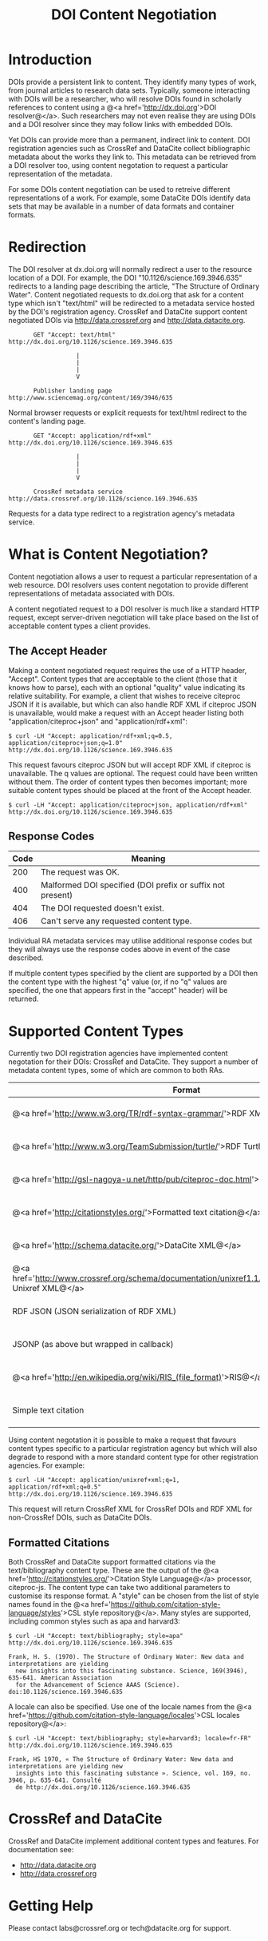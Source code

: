 #+STYLE: <link rel="stylesheet" type="text/css" href="css/bootstrap.css"/>
#+STYLE: <style>.example { font-size: 14px; } p { font-size: 16px; line-height: 150%; }</style>
#+STYLE: <style>h1, h2, h3, h4, h5, h6, .example { margin-top: 15px; margin-bottom: 15px; }</style>
#+HTML: <div class="container">
#+TITLE: DOI Content Negotiation

* Introduction

  DOIs provide a persistent link to content. They identify many types of work, 
  from journal articles to research data sets. Typically, someone interacting with 
  DOIs will be a researcher, who will resolve DOIs found in scholarly references 
  to content using a @<a href='http://dx.doi.org'>DOI resolver@</a>. Such
  researchers may not even realise they are using DOIs and a DOI resolver
  since they may follow links with embedded DOIs.

  Yet DOIs can provide more than a permanent, indirect link to content. DOI 
  registration agencies such as CrossRef and DataCite collect bibliographic metadata 
  about the works they link to. This metadata can be retrieved from a DOI resolver
  too, using content negotation to request a particular representation of the metadata.

  For some DOIs content negotiation can be used to retreive different representations
  of a work. For example, some DataCite DOIs identify data sets that may be available
  in a number of data formats and container formats.

* Redirection

  The DOI resolver at dx.doi.org will normally redirect a user to the resource
  location of a DOI. For example, the DOI "10.1126/science.169.3946.635"
  redirects to a landing page describing the article, "The Structure of Ordinary Water".
  Content negotiated requests to dx.doi.org that ask for a content type which isn't
  "text/html" will be redirected to a metadata service hosted by the DOI's registration
  agency. CrossRef and DataCite support content negotiated DOIs via http://data.crossref.org 
  and http://data.datacite.org.

  #+HTML: <div class="row"><div class="span6 offset3">
  #+BEGIN_EXAMPLE
         GET "Accept: text/html"
  http://dx.doi.org/10.1126/science.169.3946.635

                     |
                     |
                     |
                     V

         Publisher landing page 
  http://www.sciencemag.org/content/169/3946/635
  #+END_EXAMPLE
  #+HTML: </div></div>
  
  Normal browser requests or explicit requests for text/html redirect to the content's
  landing page.

  #+HTML: <div class="row"><div class="span6 offset3">
  #+BEGIN_EXAMPLE
         GET "Accept: application/rdf+xml"
  http://dx.doi.org/10.1126/science.169.3946.635 
                     
                     |
                     |
                     |
                     V

         CrossRef metadata service 
  http://data.crossref.org/10.1126/science.169.3946.635
  #+END_EXAMPLE
  #+HTML: </div></div>

  Requests for a data type redirect to a registration agency's metadata service.

* What is Content Negotiation?

  Content negotiation allows a user to request a particular representation of a web 
  resource. DOI resolvers uses content negotation to provide different representations 
  of metadata associated with DOIs.

  A content negotiated request to a DOI resolver is much like a standard HTTP request,
  except server-driven negotiation will take place based on the list of acceptable
  content types a client provides.

** The Accept Header

   Making a content negotiated request requires the use of a HTTP header, "Accept".
   Content types that are acceptable to the client (those that it knows how to parse), 
   each with an optional "quality" value indicating its relative suitability. For example, 
   a client that
   wishes to receive citeproc JSON if it is available, but which can also handle
   RDF XML if citeproc JSON is unavailable, would make a request with an Accept
   header listing both "application/citeproc+json" and "application/rdf+xml":

   #+BEGIN_EXAMPLE
   $ curl -LH "Accept: application/rdf+xml;q=0.5, application/citeproc+json;q=1.0" http://dx.doi.org/10.1126/science.169.3946.635
   #+END_EXAMPLE

   This request favours citeproc JSON but will accept RDF XML if citeproc is unavailable.
   The q values are optional. The request could have been written without them. The
   order of content types then becomes important; more suitable content types should
   be placed at the front of the Accept header.

   #+BEGIN_EXAMPLE
   $ curl -LH "Accept: application/citeproc+json, application/rdf+xml" http://dx.doi.org/10.1126/science.169.3946.635
   #+END_EXAMPLE

** Response Codes

   #+ATTR_HTML: class="table table-bordered table-striped"
   | Code | Meaning                                                    |
   |------+------------------------------------------------------------|
   |  200 | The request was OK.                                        |
   |  400 | Malformed DOI specified (DOI prefix or suffix not present) |
   |  404 | The DOI requested doesn't exist.                           |
   |  406 | Can't serve any requested content type.                    |

   Individual RA metadata services may utilise additional response codes but they will
   always use the response codes above in event of the case described.

   If multiple content types specified by the client are supported by a DOI then the
   content type with the highest "q" value (or, if no "q" values are specified, the one
   that appears first in the "accept" header) will be returned.
   
* Supported Content Types

  Currently two DOI registration agencies have implemented content negotation for their 
  DOIs: CrossRef and DataCite. They support a number of metadata content types, some of
  which are common to both RAs.

  #+ATTR_HTML: class="table table-bordered table-striped"
  | Format                                                                                                       | Content Type                        | CrossRef                                        | DataCite                                        |
  |--------------------------------------------------------------------------------------------------------------+-------------------------------------+-------------------------------------------------+-------------------------------------------------|
  | @<a href='http://www.w3.org/TR/rdf-syntax-grammar/'>RDF XML@</a>                                             | application/rdf+xml                 | @<span class='label label-success'>Yes@</span>  | @<span class='label label-success'>Yes@</span>  |
  | @<a href='http://www.w3.org/TeamSubmission/turtle/'>RDF Turtle@</a>                                          | text/turtle                         | @<span class='label label-success'>Yes@</span>  | @<span class='label label-success'>Yes@</span>  |
  | @<a href='http://gsl-nagoya-u.net/http/pub/citeproc-doc.html'>Citeproc JSON@</a>                             | application/citeproc+json           | @<span class='label label-success'>Yes@</span>  | @<span class='label label-success'>Yes@</span>  |
  | @<a href='http://citationstyles.org/'>Formatted text citation@</a>                                           | text/bibliography                   | @<span class='label label-success'>Yes@</span>  | @<span class='label label-success'>Yes@</span>  |
  | @<a href='http://schema.datacite.org/'>DataCite XML@</a>                                                     | application/x-datacite+xml          | @<span class='label label-important'>No@</span> | @<span class='label label-success'>Yes@</span>  |
  | @<a href='http://www.crossref.org/schema/documentation/unixref1.1/unixref1.1.html'>CrossRef Unixref XML@</a> | application/unixref+xml             | @<span class='label label-success'>Yes@</span>  | @<span class='label label-important'>No@</span> |
  | RDF JSON (JSON serialization of RDF XML)                                                                     | application/rdf+json                | @<span class='label label-success'>Yes@</span>  | @<span class='label label-important'>No@</span> |
  | JSONP (as above but wrapped in callback)                                                                     | application/javascript              | @<span class='label label-success'>Yes@</span>  | @<span class='label label-important'>No@</span> |
  | @<a href='http://en.wikipedia.org/wiki/RIS_(file_format)'>RIS@</a>                                           | application/x-research-info-systems | @<span class='label label-important'>No@</span> | @<span class='label label-success'>Yes@</span>  |
  | Simple text citation                                                                                         | application/x-datacite+text         | @<span class='label label-important'>No@</span> | @<span class='label label-success'>Yes@</span>  |

  Using content negotation it is possible to make a request that favours content types
  specific to a particular registration agency but which will also  degrade to respond 
  with a more standard content type for other registration agencies. For example:

  #+BEGIN_EXAMPLE
  $ curl -LH "Accept: application/unixref+xml;q=1, application/rdf+xml;q=0.5" http://dx.doi.org/10.1126/science.169.3946.635
  #+END_EXAMPLE

  This request will return CrossRef XML for CrossRef DOIs and RDF XML for non-CrossRef 
  DOIs, such as DataCite DOIs.

** Formatted Citations

   Both CrossRef and DataCite support formatted citations via the text/bibliography
   content type. These are the output of the 
   @<a href='http://citationstyles.org/'>Citation Style Language@</a> processor, 
   citeproc-js. The content type can take two additional parameters to customise its
   response format. A "style" can be chosen from the list of style names found in
   the @<a href='https://github.com/citation-style-language/styles'>CSL style 
   repository@</a>. Many styles are supported, including common styles such as apa and
   harvard3:

   #+BEGIN_EXAMPLE
   $ curl -LH "Accept: text/bibliography; style=apa" http://dx.doi.org/10.1126/science.169.3946.635
   
   Frank, H. S. (1970). The Structure of Ordinary Water: New data and interpretations are yielding 
     new insights into this fascinating substance. Science, 169(3946), 635-641. American Association 
     for the Advancement of Science AAAS (Science). doi:10.1126/science.169.3946.635
   #+END_EXAMPLE

   A locale can also be specified. Use one of the locale names from the
   @<a href='https://github.com/citation-style-language/locales'>CSL locales 
   repository@</a>:

   #+BEGIN_EXAMPLE
   $ curl -LH "Accept: text/bibliography; style=harvard3; locale=fr-FR" http://dx.doi.org/10.1126/science.169.3946.635

   Frank, HS 1970, « The Structure of Ordinary Water: New data and interpretations are yielding new 
     insights into this fascinating substance ». Science, vol. 169, no. 3946, p. 635-641. Consulté 
     de http://dx.doi.org/10.1126/science.169.3946.635
   #+END_EXAMPLE

* CrossRef and DataCite

  CrossRef and DataCite implement additional content types and features. For
  documentation see:

  - http://data.datacite.org
  - http://data.crossref.org

* Getting Help

  Please contact labs@crossref.org or tech@datacite.org for support.

#+HTML: </div>
